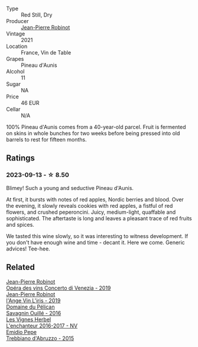 #+attr_html: :class wine-main-image
[[file:/images/c9/6865d9-7cab-447c-943d-d7c274f46af7/2023-07-19-21-06-07-IMG-8554@512.webp]]

- Type :: Red Still, Dry
- Producer :: [[barberry:/producers/bc2d8713-af5c-4e3a-8872-bb407a6ad1d6][Jean-Pierre Robinot]]
- Vintage :: 2021
- Location :: France, Vin de Table
- Grapes :: Pineau d'Aunis
- Alcohol :: 11
- Sugar :: NA
- Price :: 46 EUR
- Cellar :: N/A

100% Pineau d'Aunis comes from a 40-year-old parcel. Fruit is fermented on skins in whole bunches for two weeks before being pressed into old barrels to rest for fifteen months.

** Ratings

*** 2023-09-13 - ☆ 8.50

Blimey! Such a young and seductive Pineau d'Aunis.

At first, it bursts with notes of red apples, Nordic berries and blood. Over the evening, it slowly reveals cookies with red apples, a fistful of red flowers, and crushed peperoncini. Juicy, medium-light, quaffable and sophisticated. The aftertaste is long and leaves a pleasant trace of red fruits and spices.

We tasted this wine slowly, so it was interesting to witness development. If you don't have enough wine and time - decant it. Here we come. Generic advices! Tee-hee.

** Related

#+begin_export html
<div class="flex-container">
  <a class="flex-item flex-item-left" href="/wines/90fb4150-2f34-4998-b967-0b5a8f0c8205.html">
    <img class="flex-bottle" src="/images/90/fb4150-2f34-4998-b967-0b5a8f0c8205/2023-09-14-13-08-52-D6AD06DB-D095-45FB-A6B6-227732252642-1-105-c@512.webp"></img>
    <section class="h">Jean-Pierre Robinot</section>
    <section class="h text-bolder">Opéra des vins Concerto di Venezia - 2019</section>
  </a>

  <a class="flex-item flex-item-right" href="/wines/cbe859e6-edcd-41a3-9d72-3a4bfb4be7bc.html">
    <img class="flex-bottle" src="/images/cb/e859e6-edcd-41a3-9d72-3a4bfb4be7bc/2023-05-06-11-36-38-IMG-6791@512.webp"></img>
    <section class="h">Jean-Pierre Robinot</section>
    <section class="h text-bolder">l'Ange Vin L'iris - 2019</section>
  </a>

  <a class="flex-item flex-item-left" href="/wines/4c7ebcd8-9f6a-4158-aff7-ac66179a984f.html">
    <img class="flex-bottle" src="/images/4c/7ebcd8-9f6a-4158-aff7-ac66179a984f/2022-07-02-09-00-27-4E0E7277-94A0-46A4-B136-D0075892FB24-1-105-c@512.webp"></img>
    <section class="h">Domaine du Pélican</section>
    <section class="h text-bolder">Savagnin Ouillé - 2016</section>
  </a>

  <a class="flex-item flex-item-right" href="/wines/9d6514e5-c610-4f57-892e-96d0fbb37765.html">
    <img class="flex-bottle" src="/images/9d/6514e5-c610-4f57-892e-96d0fbb37765/2023-09-14-20-05-49-08378C35-B71D-4FB4-AF5B-B08F6A7F7D39-1-105-c@512.webp"></img>
    <section class="h">Les Vignes Herbel</section>
    <section class="h text-bolder">L'enchanteur 2016-2017 - NV</section>
  </a>

  <a class="flex-item flex-item-left" href="/wines/fc7a0196-0453-4b31-acf9-23306701f7cb.html">
    <img class="flex-bottle" src="/images/fc/7a0196-0453-4b31-acf9-23306701f7cb/2023-09-14-13-00-04-30617F02-422D-43DD-B4C4-818686A277E0-1-105-c@512.webp"></img>
    <section class="h">Emidio Pepe</section>
    <section class="h text-bolder">Trebbiano d'Abruzzo - 2015</section>
  </a>

</div>
#+end_export
